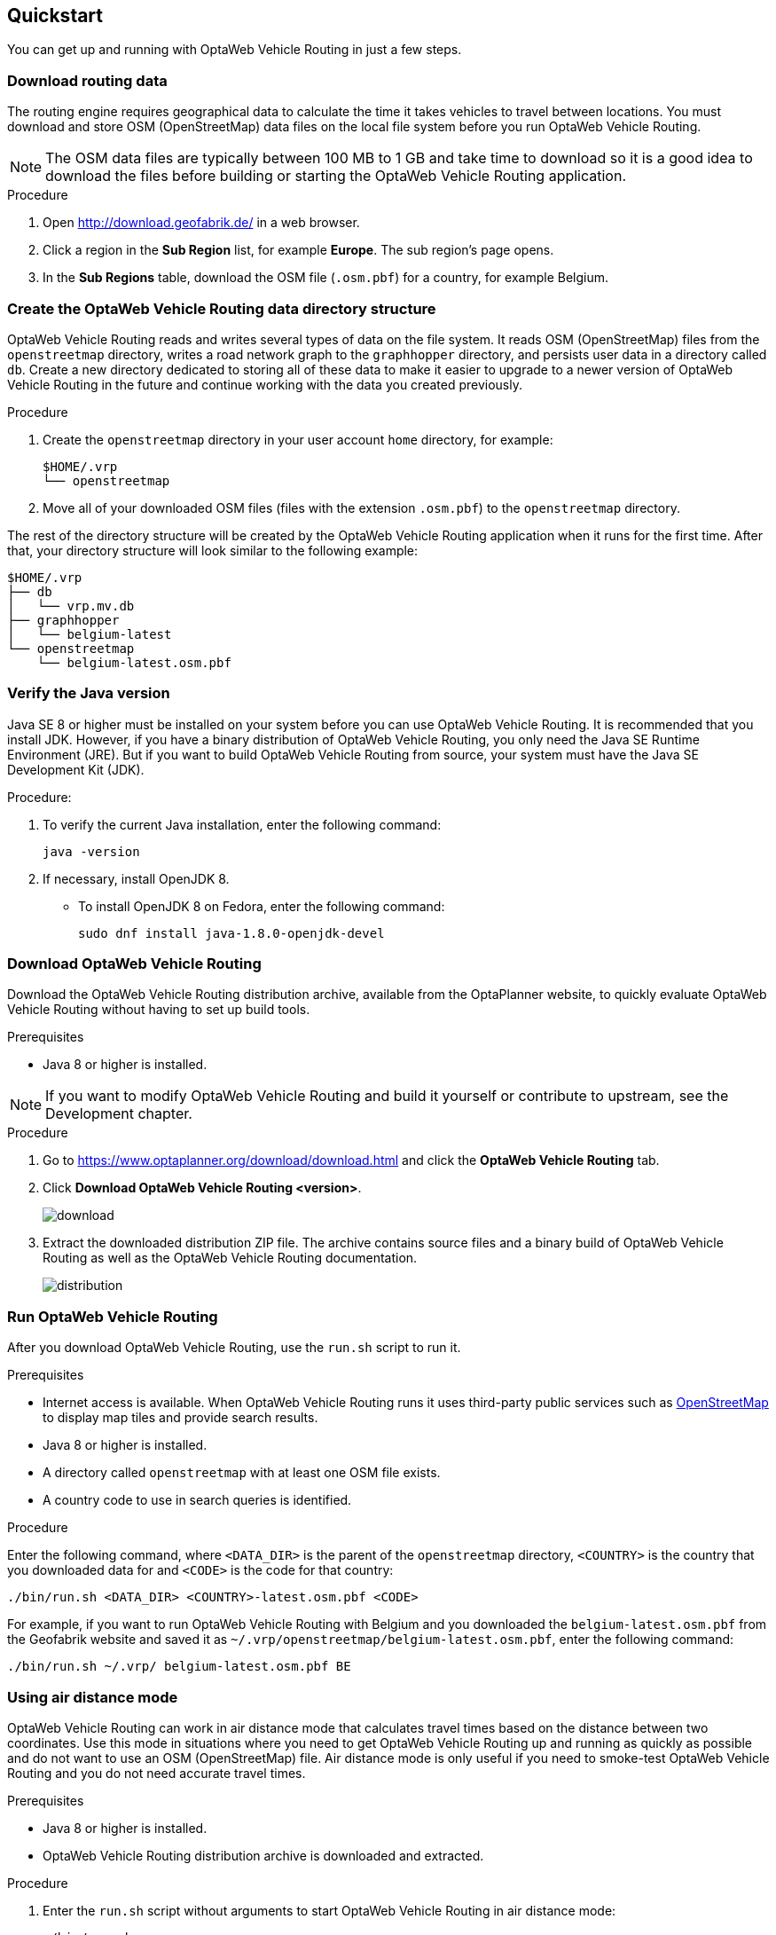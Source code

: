== Quickstart

You can get up and running with OptaWeb Vehicle Routing in just a few steps.

// TODO make this a prerequisite of build procedure
//==== Internet access
//
//You need internet access when you build and run the application.
//The application source code depends on Maven and NPM packages that will be downloaded during build.
//When the application runs it uses third party, public services such as link:https://www.openstreetmap.org/about[OpenStreetMap]
//to display map tiles and provide search results.

=== Download routing data

The routing engine requires geographical data to calculate the time it takes vehicles to travel between locations.
You must download and store OSM (OpenStreetMap) data files on the local file system before you run OptaWeb Vehicle Routing.

NOTE: The OSM data files are typically between 100 MB to 1 GB and take time to download so it is a good idea to download the files before building or starting the OptaWeb Vehicle Routing application.

.Procedure
. Open http://download.geofabrik.de/ in a web browser.
. Click a region in the *Sub Region* list, for example *Europe*.
The sub region's page opens.
. In the *Sub Regions* table, download the OSM file (`.osm.pbf`) for a country, for example Belgium.

=== Create the OptaWeb Vehicle Routing data directory structure

OptaWeb Vehicle Routing reads and writes several types of data on the file system.
It reads OSM (OpenStreetMap) files from the `openstreetmap` directory, writes a road network graph to the `graphhopper` directory, and persists user data in a directory called `db`.
Create a new directory dedicated to storing all of these data to make it easier to upgrade to a newer version of OptaWeb Vehicle Routing in the future and continue working with the data you created previously.

.Procedure
. Create the `openstreetmap` directory in your user account `home` directory, for example:
+
[source]
----
$HOME/.vrp
└── openstreetmap
----

. Move all of your downloaded OSM files (files with the extension `.osm.pbf`) to the `openstreetmap` directory.

The rest of the directory structure will be created by the OptaWeb Vehicle Routing application when it runs for the first time.
After that, your directory structure will look similar to the following example:

// TODO maybe replace this with a screenshot, doesn't look good in PDF.
[source]
----
$HOME/.vrp
├── db
│   └── vrp.mv.db
├── graphhopper
│   └── belgium-latest
└── openstreetmap
    └── belgium-latest.osm.pbf
----

=== Verify the Java version

// TODO Java 11
Java SE 8 or higher must be installed on your system before you can use OptaWeb Vehicle Routing.
It is recommended that you install JDK.
However, if you have a binary distribution of OptaWeb Vehicle Routing, you only need the Java SE Runtime Environment (JRE).
But if you want to build OptaWeb Vehicle Routing from source, your system must have the Java SE Development Kit (JDK).

.Procedure:
. To verify the current Java installation, enter the following command:
+
[source,shell]
----
java -version
----
. If necessary, install OpenJDK 8.
* To install OpenJDK 8 on Fedora, enter the following command:
+
[source,shell]
----
sudo dnf install java-1.8.0-openjdk-devel
----

=== Download OptaWeb Vehicle Routing

Download the OptaWeb Vehicle Routing distribution archive, available from the OptaPlanner website, to quickly evaluate OptaWeb Vehicle Routing without having to set up build tools.

.Prerequisites
* Java 8 or higher is installed.

// TODO cross-reference
NOTE: If you want to modify OptaWeb Vehicle Routing and build it yourself or contribute to upstream, see the Development chapter.

.Procedure
. Go to https://www.optaplanner.org/download/download.html
and click the *OptaWeb Vehicle Routing* tab.
. Click *Download OptaWeb Vehicle Routing <version>*.
+
image::download.png[align="center"]
+
. Extract the downloaded distribution ZIP file. The archive contains source files and a binary build of OptaWeb Vehicle Routing as well as the OptaWeb Vehicle Routing documentation.
+
image::distribution.png[align="center"]

=== Run OptaWeb Vehicle Routing

After you download OptaWeb Vehicle Routing, use the `run.sh` script to run it.

.Prerequisites
* Internet access is available.
When OptaWeb Vehicle Routing runs it uses third-party public services such as link:https://www.openstreetmap.org/about[OpenStreetMap] to display map tiles and provide search results.
* Java 8 or higher is installed.
* A directory called `openstreetmap` with at least one OSM file exists.
* A country code to use in search queries is identified.

.Procedure
Enter the following command, where `<DATA_DIR>` is the parent of the `openstreetmap` directory, `<COUNTRY>` is the country that you downloaded data for and `<CODE>` is the code for that country:

[source,bash]
----
./bin/run.sh <DATA_DIR> <COUNTRY>-latest.osm.pbf <CODE>
----

For example, if you want to run OptaWeb Vehicle Routing with Belgium and you downloaded the `belgium-latest.osm.pbf` from the Geofabrik website and saved it as `~/.vrp/openstreetmap/belgium-latest.osm.pbf`, enter the following command:

[source,bash]
----
./bin/run.sh ~/.vrp/ belgium-latest.osm.pbf BE
----

=== Using air distance mode

OptaWeb Vehicle Routing can work in air distance mode that calculates travel times based on the distance between two coordinates.
Use this mode in situations where you need to get OptaWeb Vehicle Routing up and running as quickly as possible and do not want to use an OSM (OpenStreetMap) file.
Air distance mode is only useful if you need to smoke-test OptaWeb Vehicle Routing and you do not need accurate travel times.

.Prerequisites
* Java 8 or higher is installed.
* OptaWeb Vehicle Routing distribution archive is downloaded and extracted.

.Procedure
. Enter the `run.sh` script without arguments to start OptaWeb Vehicle Routing in air distance mode:
+
[source,bash]
----
./bin/run.sh
----

. When prompted,  confirm that you want to start OptaWeb Vehicle Routing in air distance mode.

=== Building OptaWeb Vehicle Routing

If you do not have an executable distribution of OptaWeb Vehicle Routing,
for example you have just cloned the Git repository from https://github.com/kiegroup/optaweb-vehicle-routing,
you must build OptaWeb Vehicle Routing before you can run it.

.Prerequisites
* You have cloned the OptaWeb Git repository.

.Procedure
. To build OptaWeb Vehicle Routing, change directory to the root of the project with the `mvnw` script file:
+
[source,bash]
----
cd optaweb-vehicle-routing
----

. Build with Maven:
+
[source,bash]
----
./mvnw clean install -DskipTests
----

For more information about building OptaWeb Vehicle Routing, see the Development chapter.
